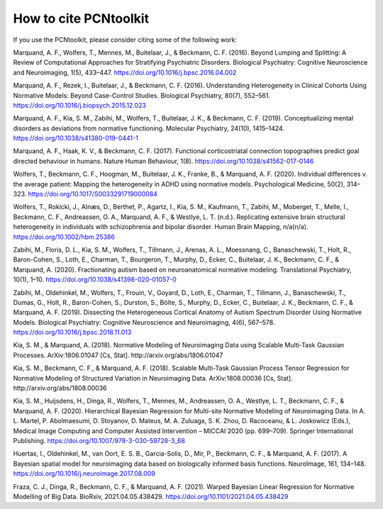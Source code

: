 How to cite PCNtoolkit
====================================

If you use the PCNtoolkit, please consider citing some of the following work:


Marquand, A. F., Wolfers, T., Mennes, M., Buitelaar, J., & Beckmann, C. F. (2016). Beyond Lumping and Splitting: A Review of Computational Approaches for Stratifying Psychiatric Disorders. Biological Psychiatry: Cognitive Neuroscience and Neuroimaging, 1(5), 433–447. https://doi.org/10.1016/j.bpsc.2016.04.002

Marquand, A. F., Rezek, I., Buitelaar, J., & Beckmann, C. F. (2016). Understanding Heterogeneity in Clinical Cohorts Using Normative Models: Beyond Case-Control Studies. Biological Psychiatry, 80(7), 552–561. https://doi.org/10.1016/j.biopsych.2015.12.023

Marquand, A. F., Kia, S. M., Zabihi, M., Wolfers, T., Buitelaar, J. K., & Beckmann, C. F. (2019). Conceptualizing mental disorders as deviations from normative functioning. Molecular Psychiatry, 24(10), 1415–1424. https://doi.org/10.1038/s41380-019-0441-1

Marquand, A. F., Haak, K. V., & Beckmann, C. F. (2017). Functional corticostriatal connection topographies predict goal directed behaviour in humans. Nature Human Behaviour, 1(8). https://doi.org/10.1038/s41562-017-0146

Wolfers, T., Beckmann, C. F., Hoogman, M., Buitelaar, J. K., Franke, B., & Marquand, A. F. (2020). Individual differences v. the average patient: Mapping the heterogeneity in ADHD using normative models. Psychological Medicine, 50(2), 314–323. https://doi.org/10.1017/S0033291719000084

Wolfers, T., Rokicki, J., Alnæs, D., Berthet, P., Agartz, I., Kia, S. M., Kaufmann, T., Zabihi, M., Moberget, T., Melle, I., Beckmann, C. F., Andreassen, O. A., Marquand, A. F., & Westlye, L. T. (n.d.). Replicating extensive brain structural heterogeneity in individuals with schizophrenia and bipolar disorder. Human Brain Mapping, n/a(n/a). https://doi.org/10.1002/hbm.25386

Zabihi, M., Floris, D. L., Kia, S. M., Wolfers, T., Tillmann, J., Arenas, A. L., Moessnang, C., Banaschewski, T., Holt, R., Baron-Cohen, S., Loth, E., Charman, T., Bourgeron, T., Murphy, D., Ecker, C., Buitelaar, J. K., Beckmann, C. F., & Marquand, A. (2020). Fractionating autism based on neuroanatomical normative modeling. Translational Psychiatry, 10(1), 1–10. https://doi.org/10.1038/s41398-020-01057-0

Zabihi, M., Oldehinkel, M., Wolfers, T., Frouin, V., Goyard, D., Loth, E., Charman, T., Tillmann, J., Banaschewski, T., Dumas, G., Holt, R., Baron-Cohen, S., Durston, S., Bölte, S., Murphy, D., Ecker, C., Buitelaar, J. K., Beckmann, C. F., & Marquand, A. F. (2019). Dissecting the Heterogeneous Cortical Anatomy of Autism Spectrum Disorder Using Normative Models. Biological Psychiatry: Cognitive Neuroscience and Neuroimaging, 4(6), 567–578. https://doi.org/10.1016/j.bpsc.2018.11.013

Kia, S. M., & Marquand, A. (2018). Normative Modeling of Neuroimaging Data using Scalable Multi-Task Gaussian Processes. ArXiv:1806.01047 [Cs, Stat]. http://arxiv.org/abs/1806.01047

Kia, S. M., Beckmann, C. F., & Marquand, A. F. (2018). Scalable Multi-Task Gaussian Process Tensor Regression for Normative Modeling of Structured Variation in Neuroimaging Data. ArXiv:1808.00036 [Cs, Stat]. http://arxiv.org/abs/1808.00036

Kia, S. M., Huijsdens, H., Dinga, R., Wolfers, T., Mennes, M., Andreassen, O. A., Westlye, L. T., Beckmann, C. F., & Marquand, A. F. (2020). Hierarchical Bayesian Regression for Multi-site Normative Modeling of Neuroimaging Data. In A. L. Martel, P. Abolmaesumi, D. Stoyanov, D. Mateus, M. A. Zuluaga, S. K. Zhou, D. Racoceanu, & L. Joskowicz (Eds.), Medical Image Computing and Computer Assisted Intervention – MICCAI 2020 (pp. 699–709). Springer International Publishing. https://doi.org/10.1007/978-3-030-59728-3_68

Huertas, I., Oldehinkel, M., van Oort, E. S. B., Garcia-Solis, D., Mir, P., Beckmann, C. F., & Marquand, A. F. (2017). A Bayesian spatial model for neuroimaging data based on biologically informed basis functions. NeuroImage, 161, 134–148. https://doi.org/10.1016/j.neuroimage.2017.08.009

Fraza, C. J., Dinga, R., Beckmann, C. F., & Marquand, A. F. (2021). Warped Bayesian Linear Regression for Normative Modelling of Big Data. BioRxiv, 2021.04.05.438429. https://doi.org/10.1101/2021.04.05.438429
